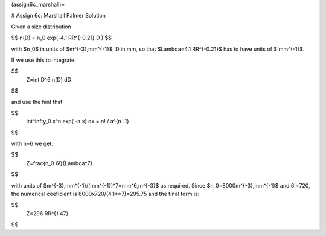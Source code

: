 (assign6c_marshall)=

# Assign 6c: Marshall Palmer Solution

Given a size distribution

$$
n(D) = n_0 \exp(-4.1 RR^{-0.21} D )
$$

with $n_0$ in units of $m^{-3}\,mm^{-1}$, D in mm,
so that $\Lambda=4.1 RR^{-0.21}$ has to have units
of $`mm^{-1}$.

If we use this to integrate:

$$
   Z=\int D^6 n(D) dD
$$

and use the hint that

$$
   \int^\infty_0 x^n \exp( -a x) dx = n! / a^{n+1}
$$

with n=6 we get:

$$
   Z=\frac{n_0 6!}{\Lambda^7}
$$

with units of  $m^{-3}\,mm^{-1}/(mm^{-1})^7=mm^6\,m^{-3}$ as required.  Since
$n_0=8000\ m^{-3}\,mm^{-1}$ and 6!=720, the
numerical coeficient is 8000x720/(4.1**7)=295.75 and  the final form is:

$$
   Z=296 RR^{1.47}
$$


